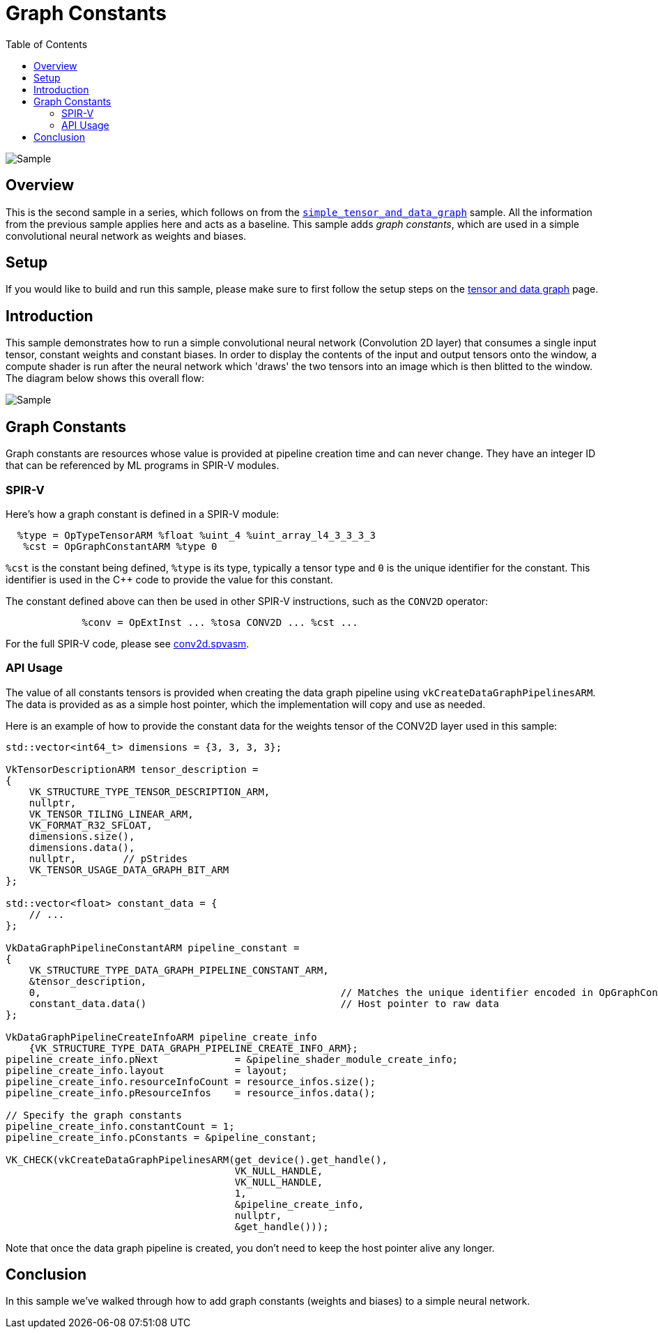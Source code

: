 :source-highlighter: coderay
:toc:

////
- Copyright (c) 2025, Arm Limited and Contributors
-
- SPDX-License-Identifier: Apache-2.0
-
- Licensed under the Apache License, Version 2.0 the "License";
- you may not use this file except in compliance with the License.
- You may obtain a copy of the License at
-
-     http://www.apache.org/licenses/LICENSE-2.0
-
- Unless required by applicable law or agreed to in writing, software
- distributed under the License is distributed on an "AS IS" BASIS,
- WITHOUT WARRANTIES OR CONDITIONS OF ANY KIND, either express or implied.
- See the License for the specific language governing permissions and
- limitations under the License.
-
////
= Graph Constants

ifdef::site-gen-antora[]
endif::[]

image::./images/sample.png[Sample]

== Overview

This is the second sample in a series, which follows on from the xref:..\simple_tensor_and_data_graph\README.adoc[`simple_tensor_and_data_graph`] sample. All the information from the previous sample applies here and acts as a baseline. This sample adds _graph constants_, which are used in a simple convolutional neural network as weights and biases.

== Setup

If you would like to build and run this sample, please make sure to first follow the setup steps on the xref:..\README.adoc[tensor and data graph] page.

== Introduction

This sample demonstrates how to run a simple convolutional neural network (Convolution 2D layer) that consumes a single input tensor, constant weights and constant biases.
In order to display the contents of the input and output tensors onto the window, a compute shader is run after the neural network which 'draws' the two tensors into an image which is then blitted to the window.
The diagram below shows this overall flow:

image:images/flow.svg[Sample]

== Graph Constants

Graph constants are resources whose value is provided at pipeline creation time and can never change. They have an integer ID that can be referenced by ML programs in SPIR-V modules.

=== SPIR-V

Here’s how a graph constant is defined in a SPIR-V module:

[source,cpp,options="nowrap"]
----
  %type = OpTypeTensorARM %float %uint_4 %uint_array_l4_3_3_3_3
   %cst = OpGraphConstantARM %type 0
----

`%cst` is the constant being defined, `%type` is its type, typically a tensor type and `0` is the unique identifier for the constant.
This identifier is used in the C++ code to provide the value for this constant.

The constant defined above can then be used in other SPIR-V instructions, such as the `CONV2D` operator:

[source,cpp,options="nowrap"]
----
             %conv = OpExtInst ... %tosa CONV2D ... %cst ...
----

For the full SPIR-V code, please see xref:../../../../shaders/tensor_and_data_graph/spirv/conv2d.spvasm[conv2d.spvasm].

=== API Usage

The value of all constants tensors is provided when creating the data graph pipeline using `vkCreateDataGraphPipelinesARM`. The data is provided as as a simple host pointer, which the implementation will copy and use as needed.

Here is an example of how to provide the constant data for the weights tensor of the CONV2D layer used in this sample:

[source,cpp,options="nowrap"]
----
std::vector<int64_t> dimensions = {3, 3, 3, 3};

VkTensorDescriptionARM tensor_description =
{
    VK_STRUCTURE_TYPE_TENSOR_DESCRIPTION_ARM,
    nullptr,
    VK_TENSOR_TILING_LINEAR_ARM,
    VK_FORMAT_R32_SFLOAT,
    dimensions.size(),
    dimensions.data(),
    nullptr,        // pStrides
    VK_TENSOR_USAGE_DATA_GRAPH_BIT_ARM
};

std::vector<float> constant_data = {
    // ...
};

VkDataGraphPipelineConstantARM pipeline_constant =
{
    VK_STRUCTURE_TYPE_DATA_GRAPH_PIPELINE_CONSTANT_ARM,
    &tensor_description,
    0,                                                   // Matches the unique identifier encoded in OpGraphConstantARM in the SPIR-V module
    constant_data.data()                                 // Host pointer to raw data
};

VkDataGraphPipelineCreateInfoARM pipeline_create_info
    {VK_STRUCTURE_TYPE_DATA_GRAPH_PIPELINE_CREATE_INFO_ARM};
pipeline_create_info.pNext             = &pipeline_shader_module_create_info;
pipeline_create_info.layout            = layout;
pipeline_create_info.resourceInfoCount = resource_infos.size();
pipeline_create_info.pResourceInfos    = resource_infos.data();

// Specify the graph constants
pipeline_create_info.constantCount = 1;
pipeline_create_info.pConstants = &pipeline_constant;

VK_CHECK(vkCreateDataGraphPipelinesARM(get_device().get_handle(),
                                       VK_NULL_HANDLE,
                                       VK_NULL_HANDLE,
                                       1,
                                       &pipeline_create_info,
                                       nullptr,
                                       &get_handle()));
----

Note that once the data graph pipeline is created, you don't need to keep the host pointer alive any longer.

== Conclusion

In this sample we've walked through how to add graph constants (weights and biases) to a simple neural network.